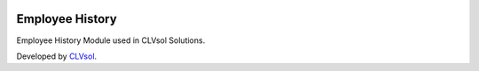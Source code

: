 .. image:: https://img.shields.io/badge/licence-AGPL--3-blue.svg
   :target: http://www.gnu.org/licenses/agpl-3.0-standalone.html
   :alt: License: AGPL-3

================
Employee History
================

Employee History Module used in CLVsol Solutions.

Developed by `CLVsol <https://github.com/CLVsol>`_.
